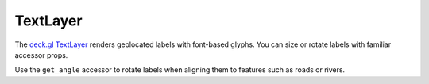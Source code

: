 TextLayer
=========

The `deck.gl TextLayer <https://deck.gl/docs/api-reference/layers/text-layer>`_
renders geolocated labels with font-based glyphs. You can size or rotate labels
with familiar accessor props.

.. jupyter-execute::

   from ipydeck import Deck, Layer, ViewState

   labels = Layer(
       type="TextLayer",
       data=[
           {"position": [-122.42, 37.78], "label": "Market"},
           {"position": [-122.406, 37.795], "label": "North Beach"},
       ],
       get_position="@@=position",
       get_text="@@=label",
       get_color=[0, 0, 0],
       get_size=16,
       size_units="pixels",
       background=True,
       font_family="Helvetica, Arial, sans-serif",
   )

   Deck(
       layers=[labels],
       initial_view_state=ViewState(latitude=37.79, longitude=-122.41, zoom=12),
   )

Use the ``get_angle`` accessor to rotate labels when aligning them to features
such as roads or rivers.
